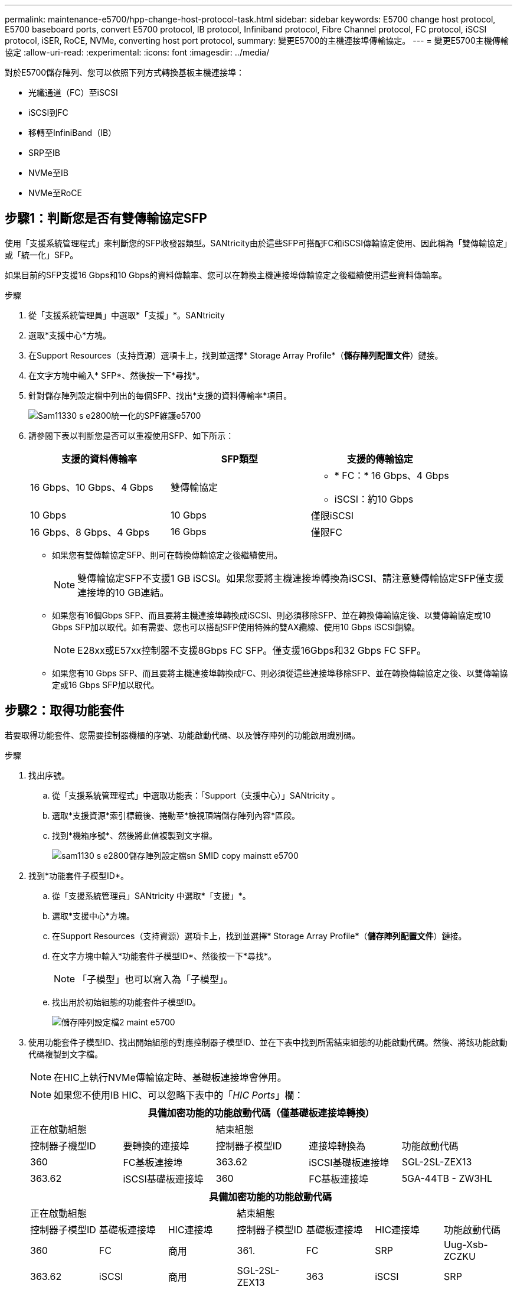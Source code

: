 ---
permalink: maintenance-e5700/hpp-change-host-protocol-task.html 
sidebar: sidebar 
keywords: E5700 change host protocol, E5700 baseboard ports, convert E5700 protocol, IB protocol, Infiniband protocol, Fibre Channel protocol, FC protocol, iSCSI protocol, iSER, RoCE, NVMe, converting host port protocol, 
summary: 變更E5700的主機連接埠傳輸協定。 
---
= 變更E5700主機傳輸協定
:allow-uri-read: 
:experimental: 
:icons: font
:imagesdir: ../media/


[role="lead"]
對於E5700儲存陣列、您可以依照下列方式轉換基板主機連接埠：

* 光纖通道（FC）至iSCSI
* iSCSI到FC
* 移轉至InfiniBand（IB）
* SRP至IB
* NVMe至IB
* NVMe至RoCE




== 步驟1：判斷您是否有雙傳輸協定SFP

使用「支援系統管理程式」來判斷您的SFP收發器類型。SANtricity由於這些SFP可搭配FC和iSCSI傳輸協定使用、因此稱為「雙傳輸協定」或「統一化」SFP。

如果目前的SFP支援16 Gbps和10 Gbps的資料傳輸率、您可以在轉換主機連接埠傳輸協定之後繼續使用這些資料傳輸率。

.步驟
. 從「支援系統管理員」中選取*「支援」*。SANtricity
. 選取*支援中心*方塊。
. 在Support Resources（支持資源）選項卡上，找到並選擇* Storage Array Profile*（*儲存陣列配置文件*）鏈接。
. 在文字方塊中輸入* SFP*、然後按一下*尋找*。
. 針對儲存陣列設定檔中列出的每個SFP、找出*支援的資料傳輸率*項目。
+
image::../media/sam1130_ss_e2800_unified_spf_maint-e5700.gif[Sam11330 s e2800統一化的SPF維護e5700]

. 請參閱下表以判斷您是否可以重複使用SFP、如下所示：
+
|===
| 支援的資料傳輸率 | SFP類型 | 支援的傳輸協定 


 a| 
16 Gbps、10 Gbps、4 Gbps
 a| 
雙傳輸協定
 a| 
** * FC：* 16 Gbps、4 Gbps
** iSCSI：約10 Gbps




 a| 
10 Gbps
 a| 
10 Gbps
 a| 
僅限iSCSI



 a| 
16 Gbps、8 Gbps、4 Gbps
 a| 
16 Gbps
 a| 
僅限FC

|===
+
** 如果您有雙傳輸協定SFP、則可在轉換傳輸協定之後繼續使用。
+

NOTE: 雙傳輸協定SFP不支援1 GB iSCSI。如果您要將主機連接埠轉換為iSCSI、請注意雙傳輸協定SFP僅支援連接埠的10 GB連結。

** 如果您有16個Gbps SFP、而且要將主機連接埠轉換成iSCSI、則必須移除SFP、並在轉換傳輸協定後、以雙傳輸協定或10 Gbps SFP加以取代。如有需要、您也可以搭配SFP使用特殊的雙AX纜線、使用10 Gbps iSCSI銅線。
+

NOTE: E28xx或E57xx控制器不支援8Gbps FC SFP。僅支援16Gbps和32 Gbps FC SFP。

** 如果您有10 Gbps SFP、而且要將主機連接埠轉換成FC、則必須從這些連接埠移除SFP、並在轉換傳輸協定之後、以雙傳輸協定或16 Gbps SFP加以取代。






== 步驟2：取得功能套件

若要取得功能套件、您需要控制器機櫃的序號、功能啟動代碼、以及儲存陣列的功能啟用識別碼。

.步驟
. 找出序號。
+
.. 從「支援系統管理程式」中選取功能表：「Support（支援中心）」SANtricity 。
.. 選取*支援資源*索引標籤後、捲動至*檢視頂端儲存陣列內容*區段。
.. 找到*機箱序號*、然後將此值複製到文字檔。
+
image::../media/sam1130_ss_e2800_storage_array_profile_sn_smid_copy_maint-e5700.gif[sam1130 s e2800儲存陣列設定檔sn SMID copy mainstt e5700]



. 找到*功能套件子模型ID*。
+
.. 從「支援系統管理員」SANtricity 中選取*「支援」*。
.. 選取*支援中心*方塊。
.. 在Support Resources（支持資源）選項卡上，找到並選擇* Storage Array Profile*（*儲存陣列配置文件*）鏈接。
.. 在文字方塊中輸入*功能套件子模型ID*、然後按一下*尋找*。
+

NOTE: 「子模型」也可以寫入為「子模型」。

.. 找出用於初始組態的功能套件子模型ID。
+
image::../media/storage_array_profile2_maint-e5700.gif[儲存陣列設定檔2 maint e5700]



. 使用功能套件子模型ID、找出開始組態的對應控制器子模型ID、並在下表中找到所需結束組態的功能啟動代碼。然後、將該功能啟動代碼複製到文字檔。
+

NOTE: 在HIC上執行NVMe傳輸協定時、基礎板連接埠會停用。

+

NOTE: 如果您不使用IB HIC、可以忽略下表中的「_HIC Ports_」欄：

+
|===
5+| 具備加密功能的功能啟動代碼（僅基礎板連接埠轉換） 


2+| 正在啟動組態 3+| 結束組態 


| 控制器子機型ID | 要轉換的連接埠 | 控制器子模型ID | 連接埠轉換為 | 功能啟動代碼 


 a| 
360
 a| 
FC基板連接埠
 a| 
363.62
 a| 
iSCSI基礎板連接埠
 a| 
SGL-2SL-ZEX13



 a| 
363.62
 a| 
iSCSI基礎板連接埠
 a| 
360
 a| 
FC基板連接埠
 a| 
5GA-44TB - ZW3HL

|===
+
|===
7+| 具備加密功能的功能啟動代碼 


3+| 正在啟動組態 4+| 結束組態 


| 控制器子模型ID | 基礎板連接埠 | HIC連接埠 | 控制器子模型ID | 基礎板連接埠 | HIC連接埠 | 功能啟動代碼 


 a| 
360
 a| 
FC
 a| 
商用
 a| 
361.
 a| 
FC
 a| 
SRP
 a| 
Uug-Xsb-ZCZKU



 a| 
363.62
 a| 
iSCSI
 a| 
商用
 a| 
SGL-2SL-ZEX13



 a| 
363
 a| 
iSCSI
 a| 
SRP
 a| 
VGN-LTB-ZGFCT



 a| 
383.82
 a| 
無法使用
 a| 
NVMe / IB
 a| 
KGA-ISB-ZDHQF



 a| 
403.
 a| 
無法使用
 a| 
NVMe / RoCE或NVMe / FC
 a| 
YGE-BHK-Z8EKB



 a| 
361.
 a| 
FC
 a| 
SRP
 a| 
360
 a| 
FC
 a| 
商用
 a| 
JGS-0TB-ZID1V



 a| 
363.62
 a| 
iSCSI
 a| 
商用
 a| 
UGX - RTB - ZLBPV



 a| 
363
 a| 
iSCSI
 a| 
SRP
 a| 
2G1-BTB-ZMRYN



 a| 
383.82
 a| 
無法使用
 a| 
NVMe / IB
 a| 
TGV：8TB-ZKT6



 a| 
403.
 a| 
無法使用
 a| 
NVMe / RoCE或NVMe / FC
 a| 
JGM-Eik-ZAC6Q



 a| 
363.62
 a| 
iSCSI
 a| 
商用
 a| 
360
 a| 
FC
 a| 
商用
 a| 
5GA-44TB - ZW3HL



 a| 
361.
 a| 
FC
 a| 
SRP
 a| 
EGL-NTB-ZKQ4



 a| 
363
 a| 
iSCSI
 a| 
SRP
 a| 
HGP-QUB - Z1IC



 a| 
383.383.3.
 a| 
無法使用
 a| 
NVMe / IB
 a| 
BGS-AUB-Z2YNG



 a| 
403.
 a| 
無法使用
 a| 
NVMe / RoCE或NVMe / FC
 a| 
1GW-Lik-ZG9HN



 a| 
363
 a| 
iSCSI
 a| 
SRP
 a| 
360
 a| 
FC
 a| 
商用
 a| 
SGU-Tub - Z3G2U



 a| 
361.
 a| 
FC
 a| 
SRP
 a| 
FGX -雙工- Z5WF7



 a| 
363.62
 a| 
iSCSI
 a| 
SRP
 a| 
LG3-GUB-Z7V17



 a| 
383.383.3.
 a| 
無法使用
 a| 
NVMe / IB
 a| 
NG5-ZUB-Z8C8J



 a| 
403.
 a| 
無法使用
 a| 
NVMe / RoCE或NVMe / FC
 a| 
WG2-0IK-ZI75U



 a| 
383.82
 a| 
無法使用
 a| 
NVMe / IB
 a| 
360
 a| 
FC
 a| 
商用
 a| 
QG6-ETB-ZPPPT



 a| 
361.
 a| 
FC
 a| 
SRP
 a| 
XG8-XTB-ZQ7XS



 a| 
363.62
 a| 
iSCSI
 a| 
商用
 a| 
SGB-HTB-ZS0AH



 a| 
363
 a| 
iSCSI
 a| 
SRP
 a| 
TGD-1T1D-ZTTTL



 a| 
403.
 a| 
無法使用
 a| 
NVMe / RoCE或NVMe / FC
 a| 
IGR-IIK-ZDBRB



 a| 
383.383.3.
 a| 
無法使用
 a| 
NVMe / IB
 a| 
360
 a| 
FC
 a| 
商用
 a| 
LG8-Jub - ZATLD



 a| 
361.
 a| 
FC
 a| 
SRP
 a| 
LGA-3UB-ZBAX1



 a| 
363.62
 a| 
iSCSI
 a| 
商用
 a| 
NGF-7UB-Z8KX



 a| 
363
 a| 
iSCSI
 a| 
SRP
 a| 
3GA-QUB：ZFP1年



 a| 
403.
 a| 
無法使用
 a| 
NVMe / RoCE或NVMe / FC
 a| 
5GA-Rik-ZL5PE



 a| 
403.
 a| 
無法使用
 a| 
NVMe / RoCE或NVMe / FC
 a| 
360
 a| 
FC
 a| 
商用
 a| 
BGC-UIK-Z03GR



 a| 
361.
 a| 
FC
 a| 
SRP
 a| 
LGF-Eik-ZPJX



 a| 
363.62
 a| 
iSCSI
 a| 
商用
 a| 
PGJ-HIK-ZSIDZ



 a| 
363
 a| 
iSCSI
 a| 
SRP
 a| 
1GM-1JK-ZTYQX



 a| 
383.82
 a| 
無法使用
 a| 
NVMe / IB
 a| 
JGN-XIK-ZQ142

|===
+
|===
5+| 非加密功能啟動代碼（僅基礎板連接埠轉換） 


2+| 正在啟動組態 3+| 結束組態 


| 控制器子機型ID | 要轉換的連接埠 | 控制器子模型ID | 連接埠轉換為 | 功能啟動代碼 


 a| 
365
 a| 
FC基板連接埠
 a| 
367.
 a| 
iSCSI基礎板連接埠
 a| 
BGU-GRB-ZM3KW



 a| 
367.
 a| 
iSCSI基礎板連接埠
 a| 
366,36
 a| 
FC基板連接埠
 a| 
9GU-2WB-Z503D

|===
+
|===
7+| 非加密功能啟動代碼 


3+| 正在啟動組態 4+| 結束組態 


| 控制器子機型ID | 基礎板連接埠 | HIC連接埠 | 控制器子機型ID | 基礎板連接埠 | HIC連接埠 | 功能啟動代碼 


 a| 
365
 a| 
FC
 a| 
商用
 a| 
366,36
 a| 
FC
 a| 
SRP
 a| 
BGA-DVC-ZJ4YC



 a| 
367.
 a| 
iSCSI
 a| 
商用
 a| 
BGU-GRB-ZM3KW



 a| 
368.
 a| 
iSCSI
 a| 
SRP
 a| 
4GX - ZVB - ZNJVD



 a| 
384..
 a| 
無法使用
 a| 
NVMe / IB
 a| 
TGs - WVB - ZKL9T



 a| 
405
 a| 
無法使用
 a| 
NVMe / RoCE或NVMe / FC
 a| 
WGC-GJK-Z7P2



 a| 
366,36
 a| 
FC
 a| 
SRP
 a| 
365
 a| 
FC
 a| 
商用
 a| 
WG2-3VC-ZQHLF



 a| 
367.
 a| 
iSCSI
 a| 
商用
 a| 
QGA-6VB. ZSF8M



 a| 
368.
 a| 
iSCSI
 a| 
SRP
 a| 
PVA-PVB-ZUWMX



 a| 
384..
 a| 
無法使用
 a| 
NVMe / IB
 a| 
CG5-MVB. ZRYW1.



 a| 
405
 a| 
無法使用
 a| 
NVMe / RoCE或NVMe / FC
 a| 
3GK-JK-ZANJQ



 a| 
367.
 a| 
iSCSI
 a| 
商用
 a| 
365
 a| 
FC
 a| 
商用
 a| 
PGR-IWB-Z48PC



 a| 
366,36
 a| 
FC
 a| 
SRP
 a| 
9GU-2WB-Z503D



 a| 
368.
 a| 
iSCSI
 a| 
SRP
 a| 
SGJ-IWB-ZJFE4.



 a| 
385
 a| 
無法使用
 a| 
NVMe / IB
 a| 
UGM-2XB-ZKV0B



 a| 
405
 a| 
無法使用
 a| 
NVMe / RoCE或NVMe / FC
 a| 
8GR-QKKP-ZFJTP



 a| 
368.
 a| 
iSCSI
 a| 
SRP
 a| 
365
 a| 
FC
 a| 
商用
 a| 
YG0-LXB/ZLD26



 a| 
366,36
 a| 
FC
 a| 
SRP
 a| 
SGR-5XB/ZNTFB



 a| 
367.
 a| 
iSCSI
 a| 
SRP
 a| 
PGZ-5WB-Z8M0N



 a| 
385
 a| 
無法使用
 a| 
NVMe / IB
 a| 
KG2-0WB-Z9477.



 a| 
405
 a| 
無法使用
 a| 
NVMe / RoCE或NVMe / FC
 a| 
2GV：TKKK-ZIHI6



 a| 
384..
 a| 
無法使用
 a| 
NVMe / IB
 a| 
365
 a| 
FC
 a| 
商用
 a| 
SGF-SVB-ZW309M



 a| 
366,36
 a| 
FC
 a| 
SRP
 a| 
7GB-CVB-ZYBGV



 a| 
367.
 a| 
iSCSI
 a| 
商用
 a| 
6GK-VVVVBS-ZSRN



 a| 
368.
 a| 
iSCSI
 a| 
SRP
 a| 
RGM-FWB-Z195H



 a| 
405
 a| 
無法使用
 a| 
NVMe / RoCE或NVMe / FC
 a| 
VGM-NKK-ZDLDK



 a| 
385
 a| 
無法使用
 a| 
NVMe / IB
 a| 
365
 a| 
FC
 a| 
商用
 a| 
GGG5-8WB-ZBKEM



 a| 
366,36
 a| 
FC
 a| 
SRP
 a| 
KGA-RWB-ZC2RZ



 a| 
367.
 a| 
iSCSI
 a| 
商用
 a| 
NGC-VWB-ZFzen



 a| 
368.
 a| 
iSCSI
 a| 
SRP
 a| 
4GE-FWB-ZGG-QJ



 a| 
405
 a| 
無法使用
 a| 
NVMe / RoCE或NVMe / FC
 a| 
NG1-WKKK-ZLFAI



 a| 
405
 a| 
無法使用
 a| 
NVMe / RoCE或NVMe / FC
 a| 
365
 a| 
FC
 a| 
商用
 a| 
MG6-ZKKKA-ZNDVC



 a| 
366,36
 a| 
FC
 a| 
SRP
 a| 
WGP9-JKKK-ZPAR



 a| 
367.
 a| 
iSCSI
 a| 
商用
 a| 
Nge-MKKA-ZRW9



 a| 
368.
 a| 
iSCSI
 a| 
SRP
 a| 
TGG-6KKG-ZT9BU



 a| 
384..
 a| 
無法使用
 a| 
NVMe / IB
 a| 
AGB-3KKKR-ZQBLR

|===
+

NOTE: 如果未列出您的控制器子機型ID、請聯絡 http://mysupport.netapp.com["NetApp支援"^]。

. 在System Manager中、找到「啟用功能識別碼」。
+
.. 前往功能表：設定[系統]。
.. 向下捲動至*附加元件*。
.. 在「*變更功能套件*」下、找到「*功能啟用識別碼*」。
.. 複製此32位數號碼並貼到文字檔。
+
image::../media/sam1130_ss_e2800_change_feature_pack_feature_enable_identifier_copy_maint-e5700.gif[Sam11330 s e2800變更功能套件功能可啟用識別碼copy maut e5700]



. 前往 http://partnerspfk.netapp.com["NetApp授權啟動：儲存陣列優質功能啟動"^]，然後輸入取得功能套件所需的資訊。
+
** 機箱序號
** 功能啟動代碼
** 功能啟用識別碼
+

NOTE: 優質功能啟動網站包含「優質功能啟動說明」的連結。 請勿嘗試將這些指示用於此程序。



. 選擇是在電子郵件中接收功能套件的金鑰檔、還是直接從網站下載。




== 步驟3：停止主機I/O

在轉換主機連接埠的傳輸協定之前、請先停止主機的所有I/O作業。在成功完成轉換之前、您無法存取儲存陣列上的資料。

只有在轉換已使用的儲存陣列時、此工作才適用。

.步驟
. 確保儲存陣列與所有連線的主機之間不會發生I/O作業。例如、您可以執行下列步驟：
+
** 停止所有涉及從儲存設備對應至主機之LUN的程序。
** 確保沒有任何應用程式將資料寫入從儲存設備對應至主機的任何LUN。
** 卸載陣列上與磁碟區相關的所有檔案系統。
+

NOTE: 停止主機I/O作業的確切步驟取決於主機作業系統和組態、而這些步驟超出這些指示的範圍。如果您不確定如何停止環境中的主機I/O作業、請考慮關閉主機。

+

CAUTION: *可能的資料遺失*-如果您在執行I/O作業時繼續執行此程序、主機應用程式可能會因為無法存取儲存陣列而遺失資料。



. 如果儲存陣列參與鏡射關係、請停止次要儲存陣列上的所有主機I/O作業。
. 等待快取記憶體中的任何資料寫入磁碟機。
+
當需要將快取資料寫入磁碟機時、每個控制器背面的綠色快取作用中LED *（1）*會亮起。您必須等待此LED燈關閉。image:../media/e5700_ib_hic_w_cache_led_callouts_maint-e5700.gif[""]

. 從「SView System Manager」首頁SANtricity 、選取*「View Operations in progress*」（檢視進行中的作業*）。
. 請等待所有作業完成、然後再繼續下一步。




== 步驟4：變更功能套件

變更功能套件以轉換基板主機連接埠、IB HIC連接埠或兩種連接埠的主機傳輸協定。

.步驟
. 從「系統管理程式」中選取功能表：「設定」[System]。SANtricity
. 在*附加元件*下、選取*變更功能套件*。
+
image::../media/sam1130_ss_system_change_feature_pack_maint-e5700.gif[Sam11330 s系統變更功能套件mainstt e5700]

. 按一下*瀏覽*、然後選取您要套用的功能套件。
. 在欄位中輸入*變更*。
. 按一下 * 變更 * 。
+
功能套件移轉開始。兩個控制器會自動重新開機兩次、讓新功能套件生效。重新開機完成後、儲存陣列會返回回應狀態。

. 確認主機連接埠具有您所期望的傳輸協定。
+
.. 從「系統管理程式」中選取「*硬體*」SANtricity 。
.. 按一下*顯示機櫃背面*。
.. 選取控制器A或控制器B的圖形
.. 從內容功能表中選取*檢視設定*。
.. 選取*主機介面*索引標籤。
.. 按一下*顯示更多設定*。
.. 檢閱顯示的基板連接埠和HIC連接埠詳細資料（標示為「lot 1」）、並確認每種連接埠類型都有您所期望的傳輸協定。




.接下來呢？
前往 link:hpp-complete-protocol-conversion-task.html["完整的主機傳輸協定轉換"]。

